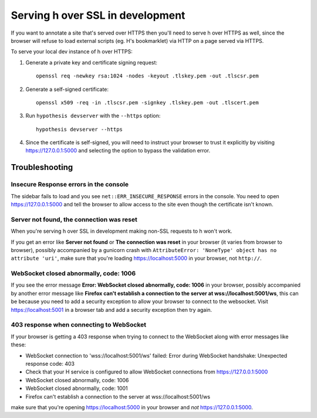 =================================
Serving h over SSL in development
=================================

If you want to annotate a site that's served over HTTPS then you'll need to
serve h over HTTPS as well, since the browser will refuse to load external
scripts (eg. H's bookmarklet) via HTTP on a page served via HTTPS.

To serve your local dev instance of h over HTTPS:

1. Generate a private key and certificate signing request::

    openssl req -newkey rsa:1024 -nodes -keyout .tlskey.pem -out .tlscsr.pem

2. Generate a self-signed certificate::

    openssl x509 -req -in .tlscsr.pem -signkey .tlskey.pem -out .tlscert.pem

3. Run ``hypothesis devserver`` with the ``--https`` option::

    hypothesis devserver --https

4. Since the certificate is self-signed, you will need to instruct your browser to
   trust it explicitly by visiting https://127.0.0.1:5000 and selecting the option
   to bypass the validation error.

---------------
Troubleshooting
---------------

Insecure Response errors in the console
=======================================

The sidebar fails to load and you see ``net::ERR_INSECURE_RESPONSE`` errors in
the console.  You need to open https://127.0.0.1:5000 and tell the browser to allow
access to the site even though the certificate isn't known.


Server not found, the connection was reset
==========================================

When you're serving h over SSL in development making non-SSL requests to h
won't work.

If you get an error like **Server not found** or **The connection was reset**
in your browser (it varies from browser to browser), possibly accompanied by a
gunicorn crash with
``AttributeError: 'NoneType' object has no attribute 'uri'``, make sure that
you're loading https://localhost:5000 in your browser, not ``http://``.


WebSocket closed abnormally, code: 1006
=======================================

If you see the error message
**Error: WebSocket closed abnormally, code: 1006** in your browser,
possibly accompanied by another error message like
**Firefox can't establish a connection to the server at wss://localhost:5001/ws**,
this can be because you need to add a security exception to allow your browser
to connect to the websocket. Visit https://localhost:5001 in a browser tab and
add a security exception then try again.


403 response when connecting to WebSocket
=========================================

If your browser is getting a 403 response when trying to connect to the
WebSocket along with error messages like these:

* WebSocket connection to 'wss://localhost:5001/ws' failed: Error during WebSocket handshake: Unexpected response code: 403
* Check that your H service is configured to allow WebSocket connections from https://127.0.0.1:5000
* WebSocket closed abnormally, code: 1006
* WebSocket closed abnormally, code: 1001
* Firefox can't establish a connection to the server at wss://localhost:5001/ws

make sure that you're opening https://localhost:5000 in your browser and
*not* https://127.0.0.1:5000.
